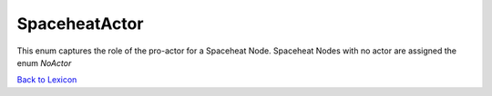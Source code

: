 SpaceheatActor
=================

This enum captures the role of the pro-actor for a Spaceheat Node. Spaceheat Nodes
with no actor are assigned the enum `NoActor`

`Back to Lexicon <lexicon.html>`_
